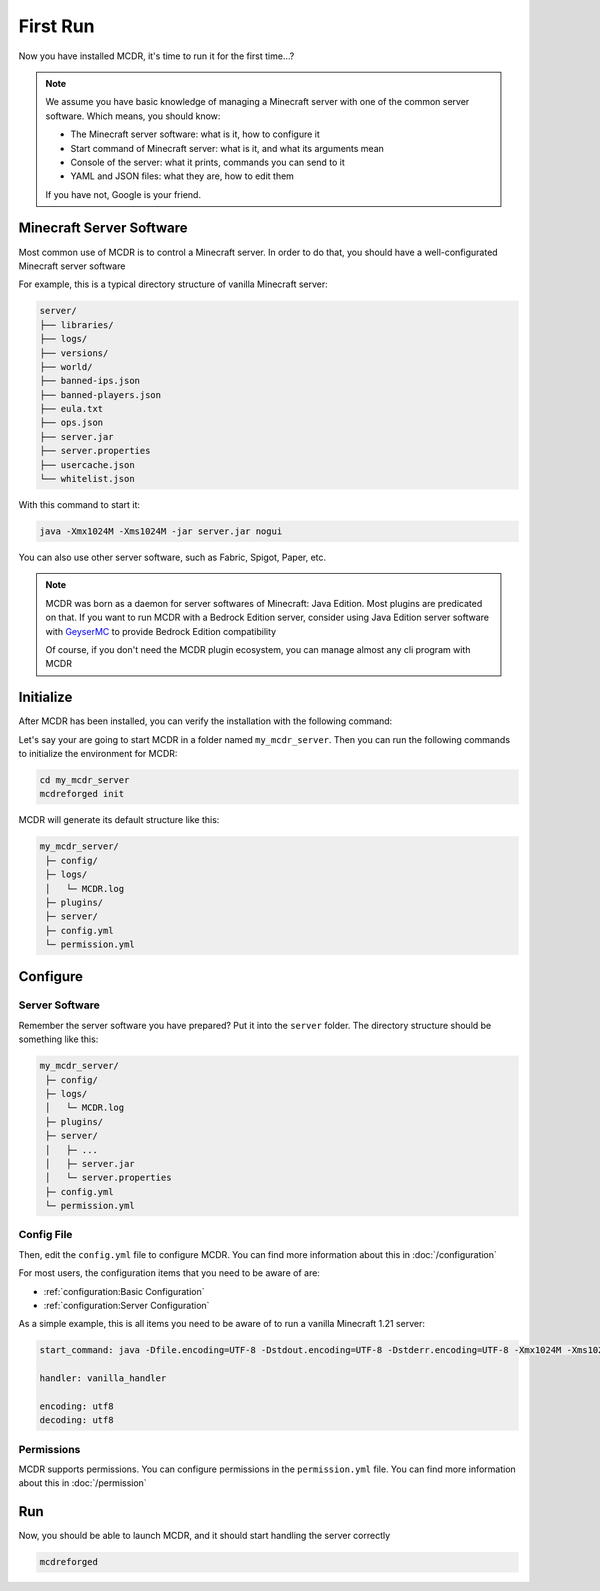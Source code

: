 
First Run
=========

Now you have installed MCDR, it's time to run it for the first time...?

.. note::

    We assume you have basic knowledge of managing a Minecraft server with one of the common server software. Which means, you should know:

    * The Minecraft server software: what is it, how to configure it
    * Start command of Minecraft server: what is it, and what its arguments mean
    * Console of the server: what it prints, commands you can send to it
    * YAML and JSON files: what they are, how to edit them
    
    If you have not, Google is your friend.

Minecraft Server Software
-------------------------

Most common use of MCDR is to control a Minecraft server. In order to do that, you should have a well-configurated Minecraft server software


For example, this is a typical directory structure of vanilla Minecraft server:

.. code-block:: text

    server/
    ├── libraries/
    ├── logs/
    ├── versions/
    ├── world/
    ├── banned-ips.json
    ├── banned-players.json
    ├── eula.txt
    ├── ops.json
    ├── server.jar
    ├── server.properties
    ├── usercache.json
    └── whitelist.json

With this command to start it:

.. code-block:: bash

    java -Xmx1024M -Xms1024M -jar server.jar nogui

You can also use other server software, such as Fabric, Spigot, Paper, etc.

.. note::

    MCDR was born as a daemon for server softwares of Minecraft: Java Edition. Most plugins are predicated on that. If you want to run MCDR with a Bedrock Edition server, consider using Java Edition server software with `GeyserMC <https://geysermc.org/>`__ to provide Bedrock Edition compatibility

    Of course, if you don't need the MCDR plugin ecosystem, you can manage almost any cli program with MCDR

Initialize
----------

After MCDR has been installed, you can verify the installation with the following command:

.. code-block-mcdr-version:: bash

    $ mcdreforged
    MCDReforged v@@MCDR_VERSION@@

Let's say your are going to start MCDR in a folder named ``my_mcdr_server``. Then you can run the following commands to initialize the environment for MCDR:

.. code-block:: bash

    cd my_mcdr_server
    mcdreforged init

MCDR will generate its default structure like this:

.. code-block::

    my_mcdr_server/
     ├─ config/
     ├─ logs/
     │   └─ MCDR.log
     ├─ plugins/
     ├─ server/
     ├─ config.yml
     └─ permission.yml

Configure
---------

Server Software
~~~~~~~~~~~~~~~

Remember the server software you have prepared? Put it into the ``server`` folder. The directory structure should be something like this:

.. code-block::

    my_mcdr_server/
     ├─ config/
     ├─ logs/
     │   └─ MCDR.log
     ├─ plugins/
     ├─ server/
     │   ├─ ...
     │   ├─ server.jar
     │   └─ server.properties
     ├─ config.yml
     └─ permission.yml

Config File
~~~~~~~~~~~

Then, edit the ``config.yml`` file to configure MCDR. You can find more information about this in :doc:`/configuration`

For most users, the configuration items that you need to be aware of are:

- :ref:`configuration:Basic Configuration`
- :ref:`configuration:Server Configuration`

As a simple example, this is all items you need to be aware of to run a vanilla Minecraft 1.21 server:

.. code-block:: yaml

    start_command: java -Dfile.encoding=UTF-8 -Dstdout.encoding=UTF-8 -Dstderr.encoding=UTF-8 -Xmx1024M -Xms1024M -jar server.jar nogui

    handler: vanilla_handler

    encoding: utf8
    decoding: utf8

Permissions
~~~~~~~~~~~

MCDR supports permissions. You can configure permissions in the ``permission.yml`` file. You can find more information about this in :doc:`/permission`

Run
---

Now, you should be able to launch MCDR, and it should start handling the server correctly

.. code-block:: bash

    mcdreforged
